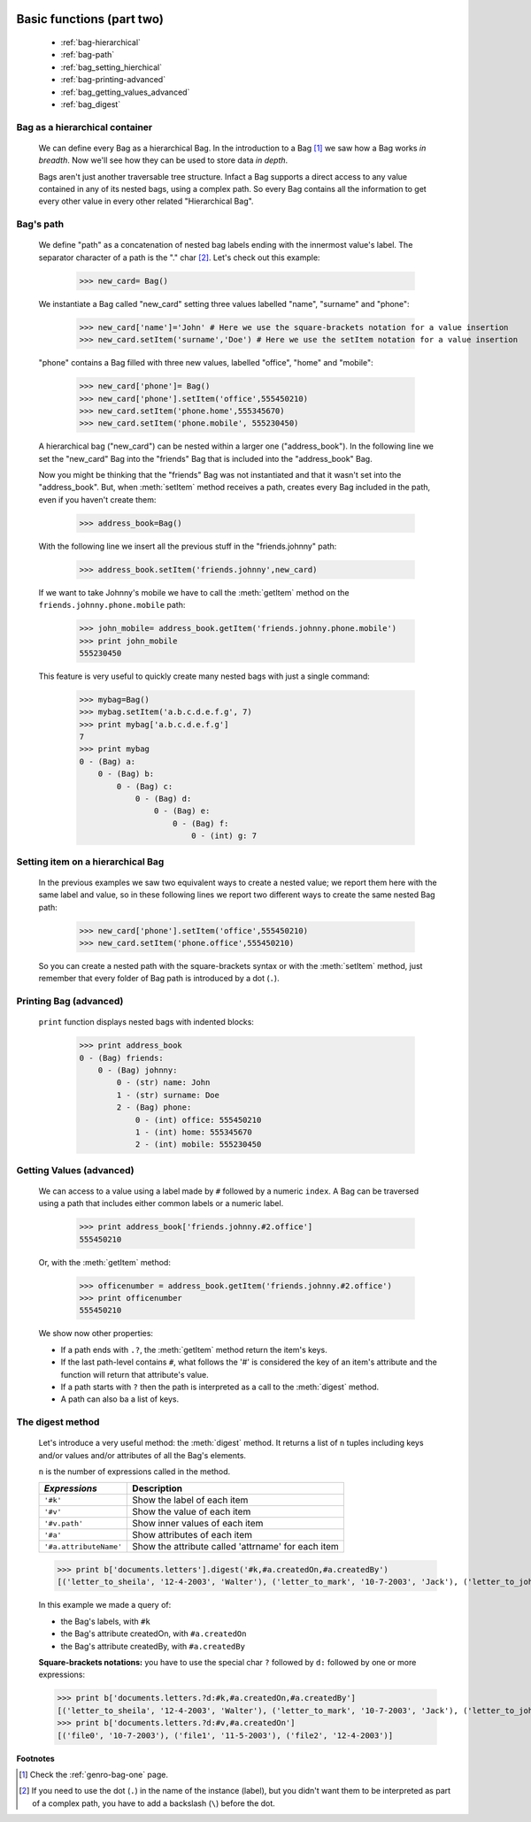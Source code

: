 	.. _genro-bag-two:

============================
 Basic functions (part two)
============================

	- :ref:`bag-hierarchical`
	
	- :ref:`bag-path`
	
	- :ref:`bag_setting_hierchical`
	
	- :ref:`bag-printing-advanced`
	
	- :ref:`bag_getting_values_advanced`
	
	- :ref:`bag_digest`

	.. _bag-hierarchical:

Bag as a hierarchical container
===============================

	We can define every Bag as a hierarchical Bag. In the introduction to a Bag [#]_ we saw how a Bag works *in breadth*. Now we'll see how they can be used to store data *in depth*.

	Bags aren't just another traversable tree structure. Infact a Bag supports a direct access to any value contained in any of its nested bags, using a complex path. So every Bag contains all the information to get every other value in every other related "Hierarchical Bag".

	.. _bag-path:

Bag's path
==========

	We define "path" as a concatenation of nested bag labels ending with the innermost value's label. The separator character of a path is the "." char [#]_. Let's check out this example:

		>>> new_card= Bag()
	
	We instantiate a Bag called "new_card" setting three values labelled "name", "surname" and "phone":
		
		>>> new_card['name']='John' # Here we use the square-brackets notation for a value insertion
		>>> new_card.setItem('surname','Doe') # Here we use the setItem notation for a value insertion
		
	"phone" contains a Bag filled with three new values, labelled "office", "home" and "mobile":
		
		>>> new_card['phone']= Bag()
		>>> new_card['phone'].setItem('office',555450210)
		>>> new_card.setItem('phone.home',555345670)
		>>> new_card.setItem('phone.mobile', 555230450)
	
	A hierarchical bag ("new_card") can be nested within a larger one ("address_book"). In the following line we set the "new_card" Bag into the  "friends" Bag that is included into the "address_book" Bag.
	
	Now you might be thinking that the "friends" Bag was not instantiated and that it wasn't set into the "address_book". But, when :meth:`setItem` method receives a path, creates every Bag included in the path, even if you haven't create them:

		>>> address_book=Bag()
	
	With the following line we insert all the previous stuff in the "friends.johnny" path:
	
		>>> address_book.setItem('friends.johnny',new_card)
	
	If we want to take Johnny's mobile we have to call the :meth:`getItem` method on the ``friends.johnny.phone.mobile`` path:
	
		>>> john_mobile= address_book.getItem('friends.johnny.phone.mobile')
		>>> print john_mobile
		555230450

	This feature is very useful to quickly create many nested bags with just a single command:
    
		>>> mybag=Bag()
		>>> mybag.setItem('a.b.c.d.e.f.g', 7)
		>>> print mybag['a.b.c.d.e.f.g']
		7
		>>> print mybag
		0 - (Bag) a:
		    0 - (Bag) b:
		        0 - (Bag) c:
		            0 - (Bag) d:
		                0 - (Bag) e:
		                    0 - (Bag) f:
		                        0 - (int) g: 7

.. _bag_setting_hierchical:

Setting item on a hierarchical Bag
==================================

	In the previous examples we saw two equivalent ways to create a nested value; we report them here with the same label and value, so in these following lines we report two different ways to create the same nested Bag path:
	
		>>> new_card['phone'].setItem('office',555450210)
		>>> new_card.setItem('phone.office',555450210)

	So you can create a nested path with the square-brackets syntax or with the :meth:`setItem` method, just remember that every folder of Bag path is introduced by a dot (``.``).

	.. _bag-printing-advanced:

Printing Bag (advanced)
=======================

	``print`` function displays nested bags with indented blocks:

		>>> print address_book
		0 - (Bag) friends:
		    0 - (Bag) johnny:
		        0 - (str) name: John
		        1 - (str) surname: Doe
		        2 - (Bag) phone:
		            0 - (int) office: 555450210
		            1 - (int) home: 555345670
		            2 - (int) mobile: 555230450

.. _bag_getting_values_advanced:

Getting Values (advanced)
=========================

	We can access to a value using a label made by ``#`` followed by a numeric ``index``. A Bag can be traversed using a path that includes either common labels or a numeric label.

		>>> print address_book['friends.johnny.#2.office']
		555450210
		
	Or, with the :meth:`getItem` method:
		
		>>> officenumber = address_book.getItem('friends.johnny.#2.office')
		>>> print officenumber
		555450210
	
	We show now other properties:
	
	- If a path ends with ``.?``, the :meth:`getItem` method return the item's keys.
	
	- If the last path-level contains ``#``, what follows the '#' is considered the key of an item's attribute and the function will return that attribute's value.
	
	- If a path starts with ``?`` then the path is interpreted as a call to the :meth:`digest` method.
	
	- A path can also ba a list of keys.

.. _bag_digest:

The digest method
=================

	Let's introduce a very useful method: the :meth:`digest` method. It returns a list of ``n`` tuples including keys and/or values and/or attributes of all the Bag's elements.

	``n`` is the number of expressions called in the method.

	+------------------------+----------------------------------------------------------------------+
	|  *Expressions*         |  Description                                                         |
	+========================+======================================================================+
	| ``'#k'``               | Show the label of each item                                          |
	+------------------------+----------------------------------------------------------------------+
	| ``'#v'``               | Show the value of each item                                          |
	+------------------------+----------------------------------------------------------------------+
	| ``'#v.path'``          | Show inner values of each item                                       |
	+------------------------+----------------------------------------------------------------------+
	| ``'#a'``               | Show attributes of each item                                         |
	+------------------------+----------------------------------------------------------------------+
	| ``'#a.attributeName'`` | Show the attribute called 'attrname' for each item                   |
	+------------------------+----------------------------------------------------------------------+

	>>> print b['documents.letters'].digest('#k,#a.createdOn,#a.createdBy')
	[('letter_to_sheila', '12-4-2003', 'Walter'), ('letter_to_mark', '10-7-2003', 'Jack'), ('letter_to_john', '11-5-2003', 'Mark')]

	In this example we made a query of:

	- the Bag's labels, with ``#k``

	- the Bag's attribute createdOn, with ``#a.createdOn``

	- the Bag's attribute createdBy, with ``#a.createdBy``

	**Square-brackets notations:** you have to use the special char ``?`` followed by ``d:`` followed by one or more expressions:

	>>> print b['documents.letters.?d:#k,#a.createdOn,#a.createdBy']
	[('letter_to_sheila', '12-4-2003', 'Walter'), ('letter_to_mark', '10-7-2003', 'Jack'), ('letter_to_john', '11-5-2003', 'Mark')]
	>>> print b['documents.letters.?d:#v,#a.createdOn']
	[('file0', '10-7-2003'), ('file1', '11-5-2003'), ('file2', '12-4-2003')]

**Footnotes**

.. [#] Check the :ref:`genro-bag-one` page.

.. [#] If you need to use the dot (``.``) in the name of the instance (label), but you didn't want them to be interpreted as part of a complex path, you have to add a backslash (``\``) before the dot.
